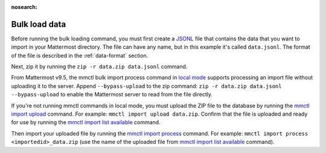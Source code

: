 :nosearch:
.. _bulk-loading-data:

Bulk load data
---------------

Before running the bulk loading command, you must first create a `JSONL <https://jsonlines.org>`__ file that contains the data that you want to import in your Mattermost directory. The file can have any name, but in this example it's called ``data.jsonl``. The format of the file is described in the :ref:`data-format` section.

Next, zip it by running the ``zip -r data.zip data.jsonl`` command.

From Mattermost v9.5, the mmctl bulk import process command in `local mode </manage/mmctl-command-line-tool.html#local-mode>`__ supports processing an import file without uploading it to the server. Append ``--bypass-upload`` to the zip command: ``zip -r data.zip data.jsonl --bypass-upload`` to enable the Mattermost server to read from the file directly.

If you're not running mmctl commands in local mode, you must upload the ZIP file to the database by running the `mmctl import upload </manage/mmctl-command-line-tool.html#mmctl-import-upload>`__ command. For example: ``mmctl import upload data.zip``. Confirm that the file is uploaded and ready for use by running the `mmctl import list available </manage/mmctl-command-line-tool.html#mmctl-import-list-available>`__ command. 

Then import your uploaded file by running the `mmctl import process </manage/mmctl-command-line-tool.html#mmctl-import-process>`__ command. For example: ``mmctl import process <importedid>_data.zip`` (use the name of the uploaded file from `mmctl import list available </manage/mmctl-command-line-tool.html#mmctl-import-list-available>`__ command).